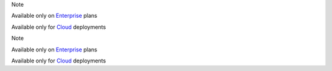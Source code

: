 .. 
    If used with include::
    Note the paths for images

.. raw:: html

  <div class="mm-badge mm-badge--note">

Note

|plans-img-yellow| Available only on `Enterprise <https://mattermost.com/>`__ plans

|deployment-img-yellow| Available only for `Cloud <https://mattermost.com/>`__ deployments

.. |plans-img-yellow| image:: ../_static/images/badges/flag_icon_yellow.svg
    :class: mm-badge-flag

.. |deployment-img-yellow| image:: ../_static/images/badges/deployment_icon_yellow.svg
    :class: mm-badge-deployment

.. raw:: html

  </div>

.. 
    If used within a page's rst markup
    Note the paths for images

.. raw:: html

  <div class="mm-badge mm-badge--note">

Note

|internal-plans-img-yellow| Available only on `Enterprise <https://mattermost.com/>`__ plans

|internal-deployment-img-yellow| Available only for `Cloud <https://mattermost.com/>`__ deployments

.. |internal-plans-img-yellow| image:: ../_static/images/badges/flag_icon_yellow.svg
  :class: mm-badge-flag

.. |internal-deployment-img-yellow| image:: ../_static/images/badges/deployment_icon_yellow.svg
  :class: mm-badge-deployment

.. raw:: html

  </div>